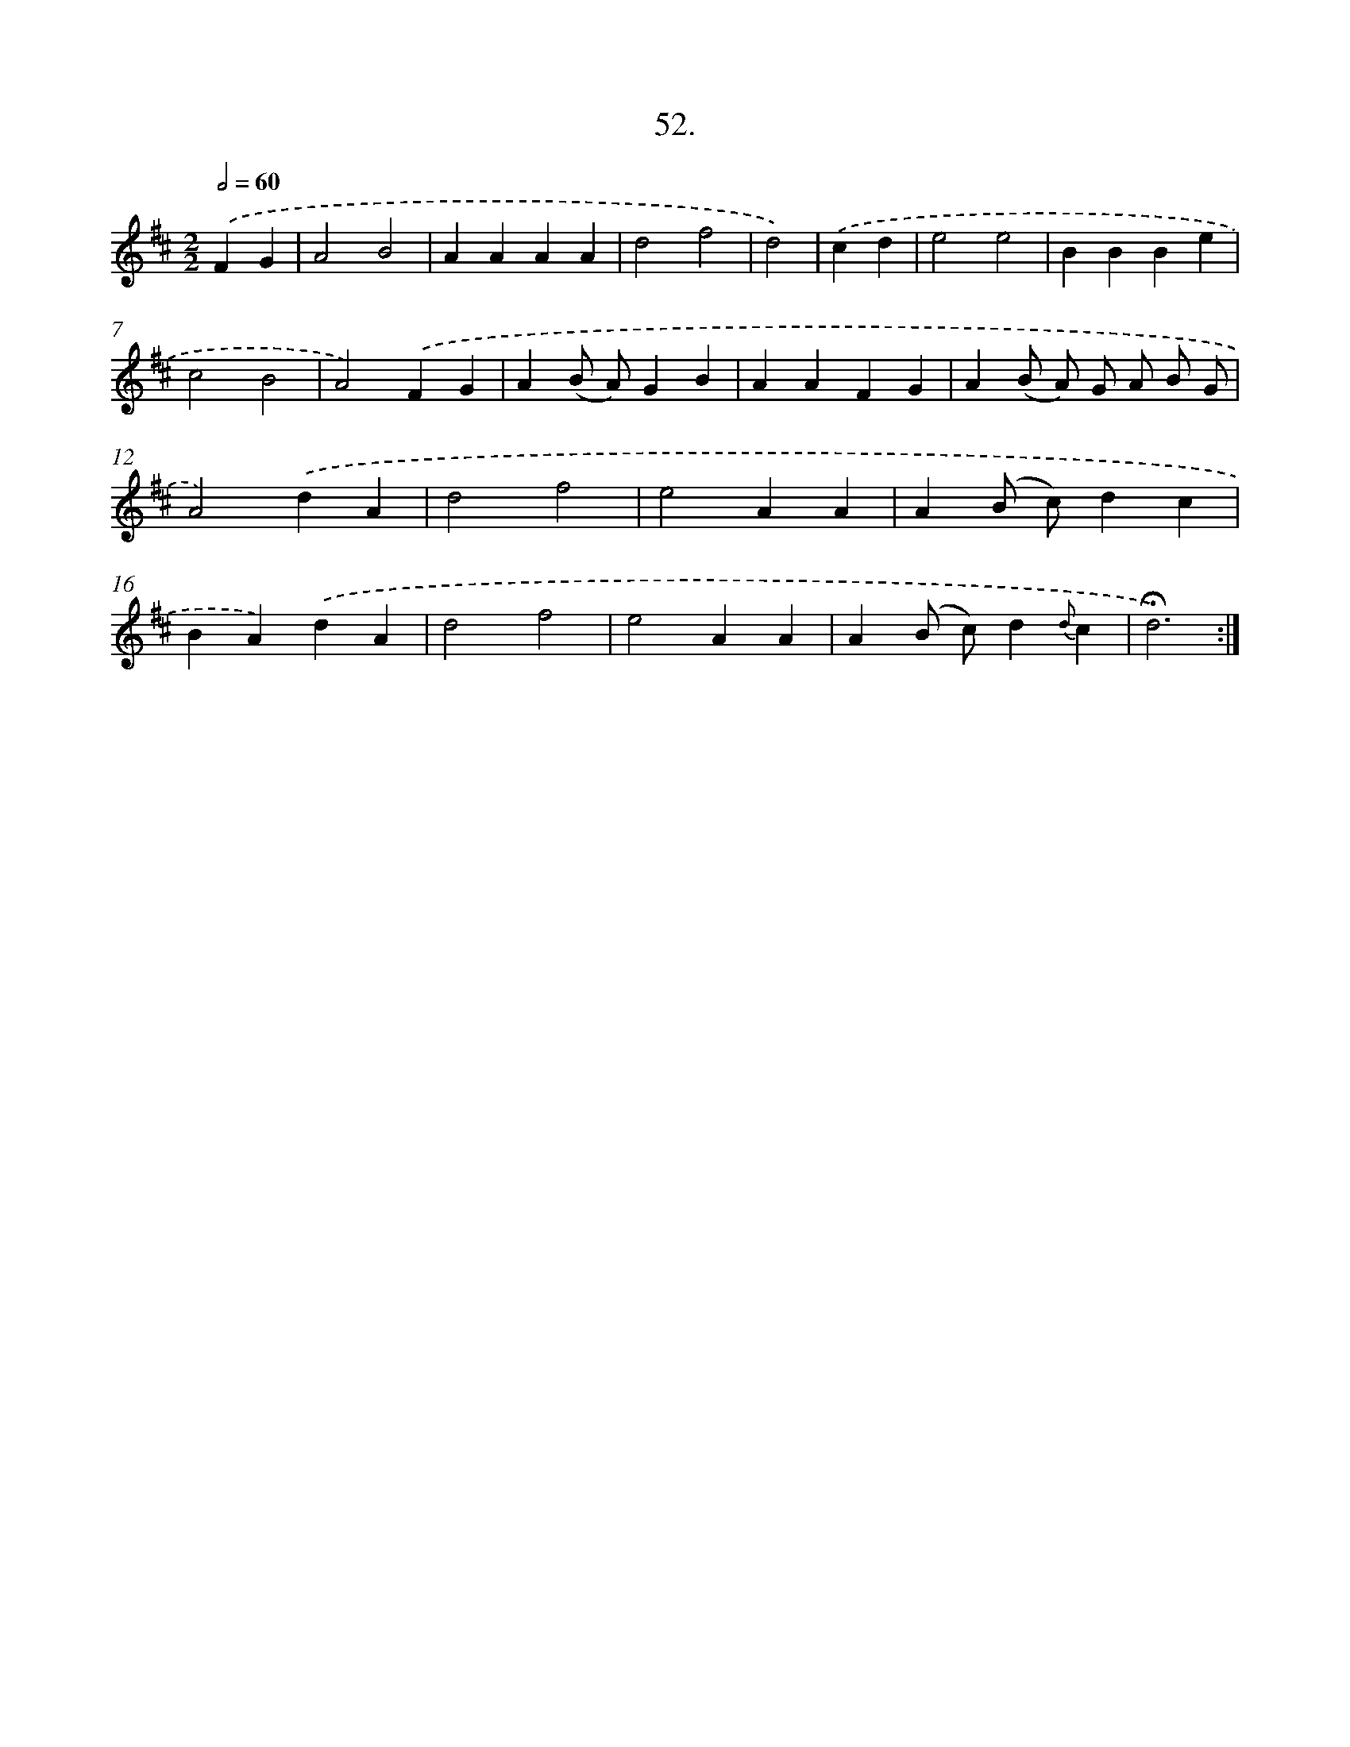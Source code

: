 X: 14038
T: 52.
%%abc-version 2.0
%%abcx-abcm2ps-target-version 5.9.1 (29 Sep 2008)
%%abc-creator hum2abc beta
%%abcx-conversion-date 2018/11/01 14:37:40
%%humdrum-veritas 2979465753
%%humdrum-veritas-data 71864737
%%continueall 1
%%barnumbers 0
L: 1/4
M: 2/2
Q: 1/2=60
K: D clef=treble
.('FG [I:setbarnb 1]|
A2B2 |
AAAA |
d2f2 |
d2) |
.('cd [I:setbarnb 5]|
e2e2 |
BBBe |
c2B2 |
A2).('FG |
A(B/ A/)GB |
AAFG |
A(B/ A/) G/ A/ B/ G/ |
A2).('dA |
d2f2 |
e2AA |
A(B/ c/)dc |
BA).('dA |
d2f2 |
e2AA |
A(B/ c/)d{d}c |
!fermata!d3) :|]
